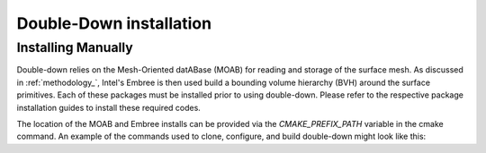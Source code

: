 .. _installation:

========================
Double-Down installation
========================

-------------------
Installing Manually
-------------------

Double-down relies on the Mesh-Oriented datABase (MOAB) for reading and storage
of the surface mesh. As discussed in :ref:`methodology_`, Intel's Embree is then
used build a bounding volume hierarchy (BVH) around the surface primitives. Each
of these packages must be installed prior to using double-down. Please refer to
the respective package installation guides to install these required codes.

The location of the MOAB and Embree installs can be provided via the
`CMAKE_PREFIX_PATH` variable in the cmake command. An example of the commands
used to clone, configure, and build double-down might look like this:

.. code-block: shell

    # clone the repo
    $ git clone https://github.com/pshriwise/double-down
    $ cd double-down
    # configure the build
    $ mkdir bld
    $ cd bld
    $ cmake .. -DCMAKE_INSTALL_PREFIX=/my/install/location -DCMAKE_PREFIX_PATH="/moab/install/location;/embree/install/location"
    # build and test double-down
    $ make all test
    # install
    $ make install

